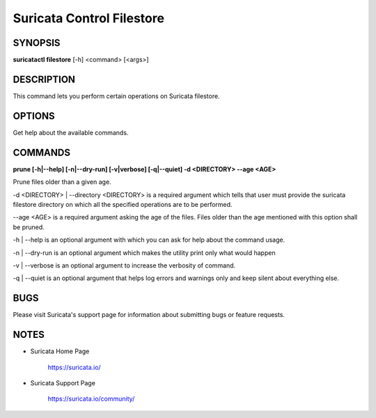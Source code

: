 Suricata Control Filestore
==========================

SYNOPSIS
--------

**suricatactl filestore** [-h] <command> [<args>]

DESCRIPTION
-----------

This command lets you perform certain operations on Suricata filestore.


OPTIONS
--------

.. Basic options

.. option:: -h

Get help about the available commands.


COMMANDS
---------

**prune [-h|--help] [-n|--dry-run] [-v|verbose] [-q|--quiet] -d <DIRECTORY>
--age <AGE>**

Prune files older than a given age.

-d <DIRECTORY> | --directory <DIRECTORY> is a required argument which tells
that user must provide the suricata filestore directory on which all the
specified operations are to be performed.

--age <AGE> is a required argument asking the age of the files. Files older
than the age mentioned with this option shall be pruned.

-h | --help is an optional argument with which you can ask for help about the
command usage.

-n | --dry-run is an optional argument which makes the utility print only what
would happen

-v | --verbose is an optional argument to increase the verbosity of command.

-q | --quiet is an optional argument that helps log errors and warnings only
and keep silent about everything else.


BUGS
----

Please visit Suricata's support page for information about submitting
bugs or feature requests.

NOTES
-----

* Suricata Home Page

    https://suricata.io/

* Suricata Support Page

    https://suricata.io/community/
